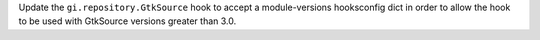 Update the ``gi.repository.GtkSource`` hook to accept a module-versions
hooksconfig dict in order to allow the hook to be used with GtkSource versions
greater than 3.0.
